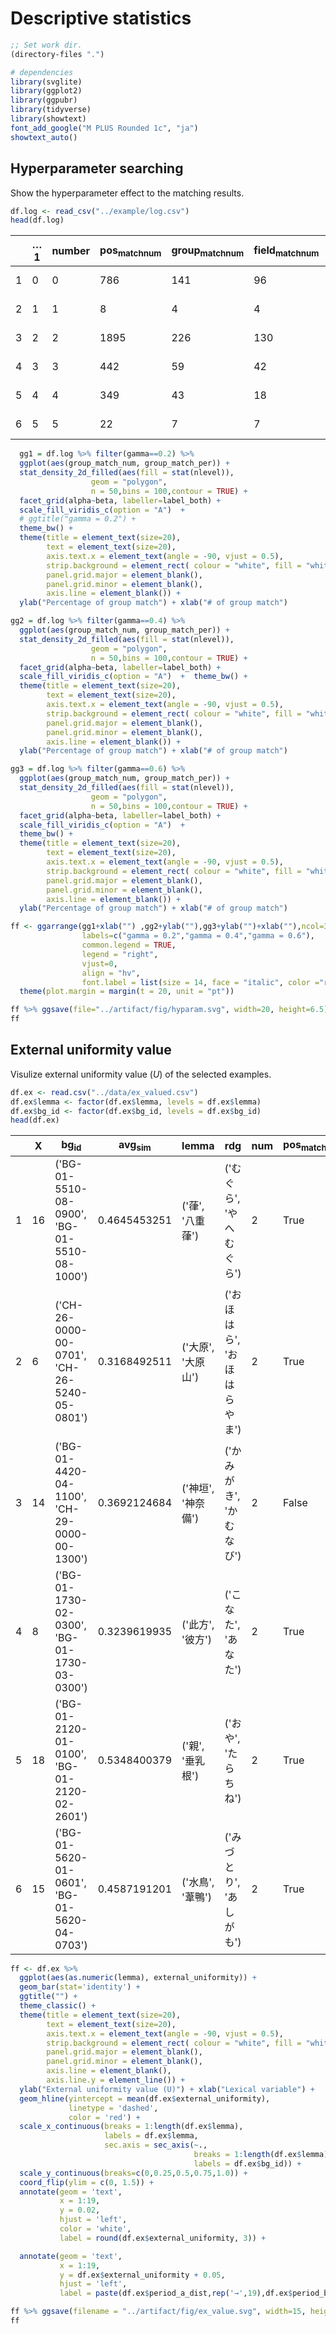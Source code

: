 * Descriptive statistics
:PROPERTIES:
:header-args:R: :tangle stat.r :comments org
:exports:  results
:END:

#+BEGIN_SRC emacs-lisp :results none
  ;; Set work dir.
  (directory-files ".")
#+END_SRC

#+BEGIN_SRC R :results none
  # dependencies
  library(svglite)
  library(ggplot2)
  library(ggpubr)
  library(tidyverse)
  library(showtext)
  font_add_google("M PLUS Rounded 1c", "ja")
  showtext_auto()
#+END_SRC

** Hyperparameter searching
:PROPERTIES:
:header-args:R: :tangle no
:END:

Show the hyperparameter effect to the matching results.
#+NAME: load hyperparameter searching log
#+BEGIN_SRC R
  df.log <- read_csv("../example/log.csv")
  head(df.log)
#+END_SRC

#+RESULTS[51cf12da1594af4f857810662ac19e44becff9b4]: load hyperparameter searching log
|   | ...1 | number | pos_match_num | group_match_num | field_match_num |     pos_match_per |    group_match_per |    field_match_per | datetime_start      | datetime_complete   | duration               | alpha | beta | gamma |   k | only_content_feature | top_n_feature | top_n_target | window_size | state    |
|---+------+--------+---------------+-----------------+-----------------+-------------------+--------------------+--------------------+---------------------+---------------------+------------------------+-------+------+-------+-----+----------------------+---------------+--------------+-------------+----------|
| 1 |    0 |      0 |           786 |             141 |              96 | 0.520874751491054 | 0.0934393638170974 | 0.0636182902584493 | 2022-08-03 02:50:15 | 2022-08-03 02:58:06 | 0 days 00:07:50.711677 |   0.4 |  0.8 |   0.6 | 100 | TRUE                 |          3000 |         1000 |           3 | COMPLETE |
| 2 |    1 |      1 |             8 |               4 |               4 | 0.380952380952381 |   0.19047619047619 |   0.19047619047619 | 2022-08-03 02:58:06 | 2022-08-03 02:59:50 | 0 days 00:01:44.545924 |   0.2 |  0.6 |   0.6 | 100 | TRUE                 |          3000 |          500 |           2 | COMPLETE |
| 3 |    2 |      2 |          1895 |             226 |             130 | 0.499341238471673 | 0.0595520421607378 | 0.0342555994729908 | 2022-08-03 02:59:50 | 2022-08-03 03:33:15 | 0 days 00:33:25.190975 |   0.6 |  0.8 |   0.4 | 100 | FALSE                |          3000 |         1000 |           2 | COMPLETE |
| 4 |    3 |      3 |           442 |              59 |              42 | 0.482532751091703 |  0.064410480349345 | 0.0458515283842795 | 2022-08-03 03:33:15 | 2022-08-03 03:36:09 | 0 days 00:02:53.264880 |   0.4 |  0.4 |   0.4 | 100 | FALSE                |          2000 |          500 |           3 | COMPLETE |
| 5 |    4 |      4 |           349 |              43 |              18 | 0.363163371488033 | 0.0447450572320499 | 0.0187304890738814 | 2022-08-03 03:36:09 | 2022-08-03 03:39:06 | 0 days 00:02:56.923659 |   0.6 |  0.8 |   0.4 | 100 | TRUE                 |          2000 |          500 |           2 | COMPLETE |
| 6 |    5 |      5 |            22 |               7 |               7 | 0.385964912280702 |   0.12280701754386 |   0.12280701754386 | 2022-08-03 03:39:06 | 2022-08-03 03:42:55 | 0 days 00:03:49.215930 |   0.2 |  0.6 |   0.6 | 100 | FALSE                |          2000 |         1000 |           3 | COMPLETE |


#+NAME: visualize log
#+header: :width 20 :height 6.5 
#+BEGIN_SRC R :results output graphics file :file ../example/fig/hyparam.svg
    gg1 = df.log %>% filter(gamma==0.2) %>%
    ggplot(aes(group_match_num, group_match_per)) +
    stat_density_2d_filled(aes(fill = stat(nlevel)), 
                    geom = "polygon",
                    n = 50,bins = 100,contour = TRUE) +
    facet_grid(alpha~beta, labeller=label_both) +
    scale_fill_viridis_c(option = "A")  +
    # ggtitle("gamma = 0.2") +
    theme_bw() +
    theme(title = element_text(size=20),
          text = element_text(size=20),
          axis.text.x = element_text(angle = -90, vjust = 0.5),
          strip.background = element_rect( colour = "white", fill = "white"), 
          panel.grid.major = element_blank(), 
          panel.grid.minor = element_blank(),
          axis.line = element_blank()) +
    ylab("Percentage of group match") + xlab("# of group match")

  gg2 = df.log %>% filter(gamma==0.4) %>%
    ggplot(aes(group_match_num, group_match_per)) +
    stat_density_2d_filled(aes(fill = stat(nlevel)), 
                    geom = "polygon",
                    n = 50,bins = 100,contour = TRUE) +
    facet_grid(alpha~beta, labeller=label_both) +
    scale_fill_viridis_c(option = "A")  +  theme_bw() +
    theme(title = element_text(size=20),
          text = element_text(size=20),
          axis.text.x = element_text(angle = -90, vjust = 0.5),
          strip.background = element_rect( colour = "white", fill = "white"), 
          panel.grid.major = element_blank(), 
          panel.grid.minor = element_blank(),
          axis.line = element_blank()) +
    ylab("Percentage of group match") + xlab("# of group match")

  gg3 = df.log %>% filter(gamma==0.6) %>%
    ggplot(aes(group_match_num, group_match_per)) +
    stat_density_2d_filled(aes(fill = stat(nlevel)), 
                    geom = "polygon",
                    n = 50,bins = 100,contour = TRUE) +
    facet_grid(alpha~beta, labeller=label_both) +
    scale_fill_viridis_c(option = "A")  +  
    theme_bw() +
    theme(title = element_text(size=20),
          text = element_text(size=20),
          axis.text.x = element_text(angle = -90, vjust = 0.5),
          strip.background = element_rect( colour = "white", fill = "white"), 
          panel.grid.major = element_blank(), 
          panel.grid.minor = element_blank(),
          axis.line = element_blank()) +
    ylab("Percentage of group match") + xlab("# of group match")

  ff <- ggarrange(gg1+xlab("") ,gg2+ylab(""),gg3+ylab("")+xlab(""),ncol=3,nrow=1,
                  labels=c("gamma = 0.2","gamma = 0.4","gamma = 0.6"),
                  common.legend = TRUE, 
                  legend = "right", 
                  vjust=0,
                  align = "hv", 
                  font.label = list(size = 14, face = "italic", color ="red")) +
    theme(plot.margin = margin(t = 20, unit = "pt"))

  ff %>% ggsave(file="../artifact/fig/hyparam.svg", width=20, height=6.5)
  ff
#+END_SRC

#+RESULTS[91feed25e7d1912c9e61bfa8582e9047d2c890e7]: visualize log
[[file:../example/fig/hyparam.svg]]

** External uniformity value

Visulize external uniformity value (\(U\)) of the selected examples.
#+NAME: load external uniformity value data
#+BEGIN_SRC R
  df.ex <- read.csv("../data/ex_valued.csv")
  df.ex$lemma <- factor(df.ex$lemma, levels = df.ex$lemma)
  df.ex$bg_id <- factor(df.ex$bg_id, levels = df.ex$bg_id)
  head(df.ex)
#+END_SRC

#+RESULTS[9be2a3530b7d61d984f2223049b5d5997efcc3f5]: load external uniformity value data
|   |  X | bg_id                                        |      avg_sim | lemma              | rdg                          | num | pos_match | group_match | field_match | annotation | Unnamed..9            | period_a_dist  | period_b_dist  | external_uniformity |
|---+----+----------------------------------------------+--------------+--------------------+------------------------------+-----+-----------+-------------+-------------+------------+-----------------------+----------------+----------------+---------------------|
| 1 | 16 | ('BG-01-5510-08-0900', 'BG-01-5510-08-1000') | 0.4645453251 | ('葎', '八重葎')   | ('むぐら', 'やへむぐら')     |   2 | True      | True        | True        |          1 |                       | (0.0, 1.0)     | (0.625, 0.375) |               0.375 |
| 2 |  6 | ('CH-26-0000-00-0701', 'CH-26-5240-05-0801') | 0.3168492511 | ('大原', '大原山') | ('おほはら', 'おほはらやま') |   2 | True      | False       | False       |          1 |                       | (1.0, 0.0)     | (0.455, 0.545) |   0.454545454545455 |
| 3 | 14 | ('BG-01-4420-04-1100', 'CH-29-0000-00-1300') | 0.3692124684 | ('神垣', '神奈備') | ('かみがき', 'かむなび')     |   2 | False     | False       | False       |          3 | 神奈備/神垣の三室の山 | (0.1, 0.9)     | (0.5, 0.5)     |                 0.6 |
| 4 |  8 | ('BG-01-1730-02-0300', 'BG-01-1730-03-0300') | 0.3239619935 | ('此方', '彼方')   | ('こなた', 'あなた')         |   2 | True      | True        | False       |          1 |                       | (0.438, 0.562) | (0.143, 0.857) |   0.705357142857143 |
| 5 | 18 | ('BG-01-2120-01-0100', 'BG-01-2120-02-2601') | 0.5348400379 | ('親', '垂乳根')   | ('おや', 'たらちね')         |   2 | True      | True        | False       |          1 | 枕詞                  | (0.7, 0.3)     | (0.429, 0.571) |   0.728571428571429 |
| 6 | 15 | ('BG-01-5620-01-0601', 'BG-01-5620-04-0703') | 0.4587191201 | ('水鳥', '葦鴨')   | ('みづとり', 'あしがも')     |   2 | True      | True        | False       |          1 |                       | (0.5, 0.5)     | (0.75, 0.25)   |                0.75 |

#+NAME: visualize external uniformity value
#+headers: :width 15 :height 7
#+BEGIN_SRC R :results output graphics file :file ../example/fig/ex_value.svg
  ff <- df.ex %>% 
    ggplot(aes(as.numeric(lemma), external_uniformity)) + 
    geom_bar(stat='identity') +
    ggtitle("") +
    theme_classic() +
    theme(title = element_text(size=20),
          text = element_text(size=20),
          axis.text.x = element_text(angle = -90, vjust = 0.5),
          strip.background = element_rect( colour = "white", fill = "white"), 
          panel.grid.major = element_blank(), 
          panel.grid.minor = element_blank(),
          axis.line = element_blank(),
          axis.line.y = element_line()) +
    ylab("External uniformity value (U)") + xlab("Lexical variable") +
    geom_hline(yintercept = mean(df.ex$external_uniformity),
               linetype = 'dashed',
               color = 'red') +
    scale_x_continuous(breaks = 1:length(df.ex$lemma),
                       labels = df.ex$lemma,
                       sec.axis = sec_axis(~.,
                                           breaks = 1:length(df.ex$lemma),
                                           labels = df.ex$bg_id)) +
    scale_y_continuous(breaks=c(0,0.25,0.5,0.75,1.0)) +
    coord_flip(ylim = c(0, 1.5)) +
    annotate(geom = 'text',
             x = 1:19,
             y = 0.02,
             hjust = 'left',
             color = 'white',
             label = round(df.ex$external_uniformity, 3)) +

    annotate(geom = 'text',
             x = 1:19,
             y = df.ex$external_uniformity + 0.05,
             hjust = 'left',
             label = paste(df.ex$period_a_dist,rep('→',19),df.ex$period_b_dist))

  ff %>% ggsave(filename = "../artifact/fig/ex_value.svg", width=15, height=7)
  ff
#+END_SRC

#+RESULTS[ba9b77ccfe4cf579759a61a1e730dbde4f3f5484]: visualize external uniformity value
[[file:../example/fig/ex_value.svg]]





